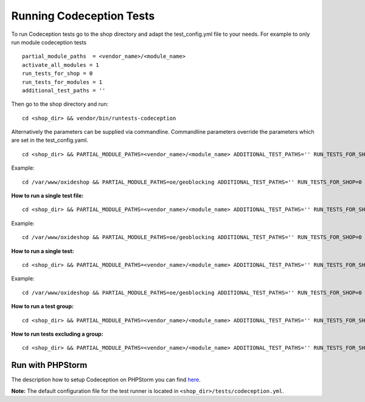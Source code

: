.. _running-codeception-tests:

Running Codeception Tests
-------------------------

To run Codeception tests go to the shop directory and adapt the test_config.yml file to your needs.
For example to only run module codeception tests

::

  partial_module_paths  = <vendor_name>/<module_name>
  activate_all_modules = 1
  run_tests_for_shop = 0
  run_tests_for_modules = 1
  additional_test_paths = ''

Then go to the shop directory and run:
::

  cd <shop_dir> && vendor/bin/runtests-codeception


Alternatively the parameters can be supplied via commandline. Commandline parameters override the parameters which are set in the test_config.yaml.
::

  cd <shop_dir> && PARTIAL_MODULE_PATHS=<vendor_name>/<module_name> ADDITIONAL_TEST_PATHS='' RUN_TESTS_FOR_SHOP=0 RUN_TESTS_FOR_MODULES=1 ACTIVATE_ALL_MODULES=1 vendor/bin/runtests-codeception

Example:
::

  cd /var/www/oxideshop && PARTIAL_MODULE_PATHS=oe/geoblocking ADDITIONAL_TEST_PATHS='' RUN_TESTS_FOR_SHOP=0 RUN_TESTS_FOR_MODULES=1 ACTIVATE_ALL_MODULES=1 vendor/bin/runtests-codeception

**How to run a single test file:**
::

  cd <shop_dir> && PARTIAL_MODULE_PATHS=<vendor_name>/<module_name> ADDITIONAL_TEST_PATHS='' RUN_TESTS_FOR_SHOP=0 RUN_TESTS_FOR_MODULES=1 ACTIVATE_ALL_MODULES=1 vendor/bin/runtests-codeception <test_file_name_without_extension>

Example:
::

  cd /var/www/oxideshop && PARTIAL_MODULE_PATHS=oe/geoblocking ADDITIONAL_TEST_PATHS='' RUN_TESTS_FOR_SHOP=0 RUN_TESTS_FOR_MODULES=1 ACTIVATE_ALL_MODULES=1 vendor/bin/runtests-codeception FrontendCest

**How to run a single test:**
::

  cd <shop_dir> && PARTIAL_MODULE_PATHS=<vendor_name>/<module_name> ADDITIONAL_TEST_PATHS='' RUN_TESTS_FOR_SHOP=0 RUN_TESTS_FOR_MODULES=1 ACTIVATE_ALL_MODULES=1 vendor/bin/runtests-codeception <test_file_name_without_extension>:<test_method_name>

Example:
::

  cd /var/www/oxideshop && PARTIAL_MODULE_PATHS=oe/geoblocking ADDITIONAL_TEST_PATHS='' RUN_TESTS_FOR_SHOP=0 RUN_TESTS_FOR_MODULES=1 ACTIVATE_ALL_MODULES=1 vendor/bin/runtests-codeception FrontendCest:registerUserWithCountryWhichIsInvoiceOnly


**How to run a test group:**
::

  cd <shop_dir> && PARTIAL_MODULE_PATHS=<vendor_name>/<module_name> ADDITIONAL_TEST_PATHS='' RUN_TESTS_FOR_SHOP=0 RUN_TESTS_FOR_MODULES=1 ACTIVATE_ALL_MODULES=1 vendor/bin/runtests-codeception -g <group_name>

**How to run tests excluding a group:**
::

  cd <shop_dir> && PARTIAL_MODULE_PATHS=<vendor_name>/<module_name> ADDITIONAL_TEST_PATHS='' RUN_TESTS_FOR_SHOP=0 RUN_TESTS_FOR_MODULES=1 ACTIVATE_ALL_MODULES=1 vendor/bin/runtests-codeception -x <group_name>


Run with PHPStorm
^^^^^^^^^^^^^^^^^

The description how to setup Codeception on PHPStorm you can find `here <https://www.jetbrains.com/help/phpstorm/using-codeception-framework.html/>`__.

**Note:** The default configuration file for the test runner is located in ``<shop_dir>/tests/codeception.yml``.